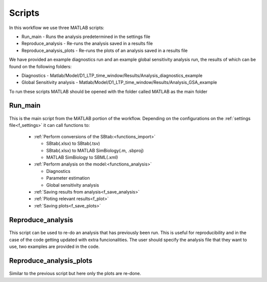 .. _scripts:

Scripts
=======

In this workflow we use three MATLAB scripts:

- Run_main - Runs the analysis predetermined in the settings file
- Reproduce_analysis - Re-runs the analysis saved in a results file
- Reproduce_analysis_plots - Re-runs the plots of an analysis saved in a results file

We have provided an example diagnostics run and an example global sensitivity analysis run, the results of which can be found on the following folders: 

- Diagnostics - Matlab/Model/D1_LTP_time_window/Results/Analysis_diagnostics_example
- Global Sensitivity analysis - Matlab/Model/D1_LTP_time_window/Results/Analysis_GSA_example

To run these scripts MATLAB should be opened with the folder called MATLAB as the main folder

Run_main
--------

 .. toggle-header::
     :header: **Code**

     .. literalinclude:: ../Matlab/Run_main.m
        :language: matlab
        :linenos:
		
This is the main script from the MATLAB portion of the workflow. 
Depending on the configurations on the :ref:`settings file<f_settings>` it can call functions to:

  * :ref:`Perform conversions of the SBtab:<functions_import>`

    * SBtab(.xlsx) to SBtab(.tsv)
    * SBtab(.xlsx) to MATLAB SimBiology(.m, .sbproj)
    * MATLAB SimBiology to SBML(.xml)
	
  * :ref:`Perform analysis on the model:<functions_analysis>`
  
    * Diagnostics
    * Parameter estimation
    * Global sensitivity analysis
  
  * :ref:`Saving results from analysis<f_save_analysis>`
  * :ref:`Ploting relevant results<f_plot>`
  * :ref:`Saving plots<f_save_plots>`

Reproduce_analysis
------------------

 .. toggle-header::
     :header: **Code**

     .. literalinclude:: ../Matlab/Reproduce_analysis.m
        :language: matlab
        :linenos:

This script can be used to re-do an analysis that has previously been run.
This is useful for reproducibility and in the case of the code getting updated with extra funcionalities.
The user should specify the analysis file that they want to use, two examples are provided in the code.


Reproduce_analysis_plots
------------------------

 .. toggle-header::
     :header: **Code**

     .. literalinclude:: ../Matlab/Reproduce_analysis_plots.m
        :language: matlab
        :linenos:

Similar to the previous script but here only the plots are re-done.